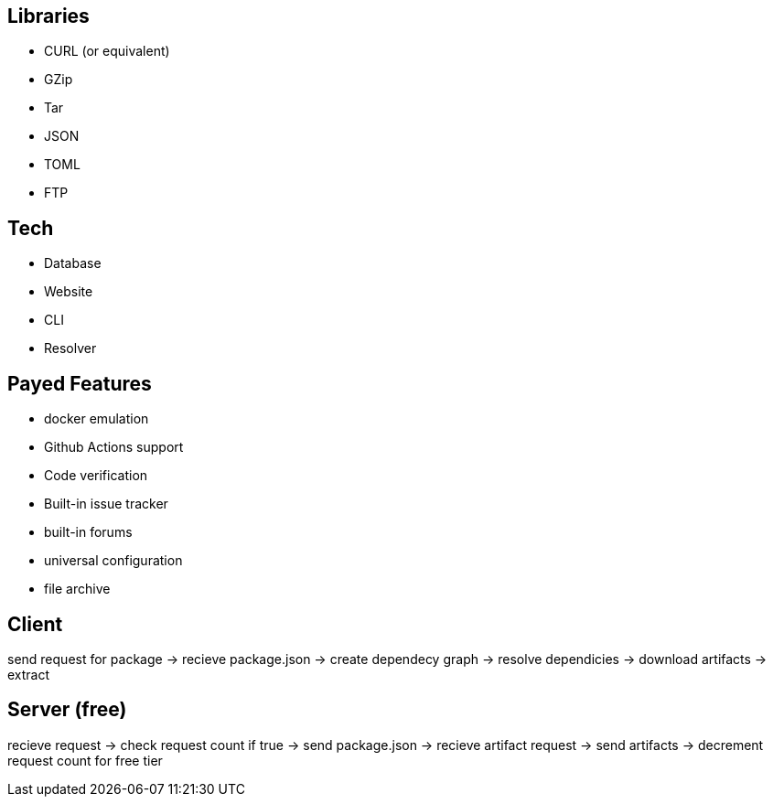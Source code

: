 :hardbreaks:

== Libraries

- CURL (or equivalent)
- GZip
- Tar
- JSON
- TOML
- FTP

== Tech

- Database
- Website
- CLI
- Resolver


== Payed Features

- docker emulation
- Github Actions support
- Code verification
- Built-in issue tracker
- built-in forums
- universal configuration
- file archive 

== Client 

send request for package -> recieve package.json -> create dependecy graph -> resolve dependicies -> download artifacts -> extract

== Server (free)

recieve request -> check request count if true -> send package.json -> recieve artifact request -> send artifacts -> decrement request count for free tier
